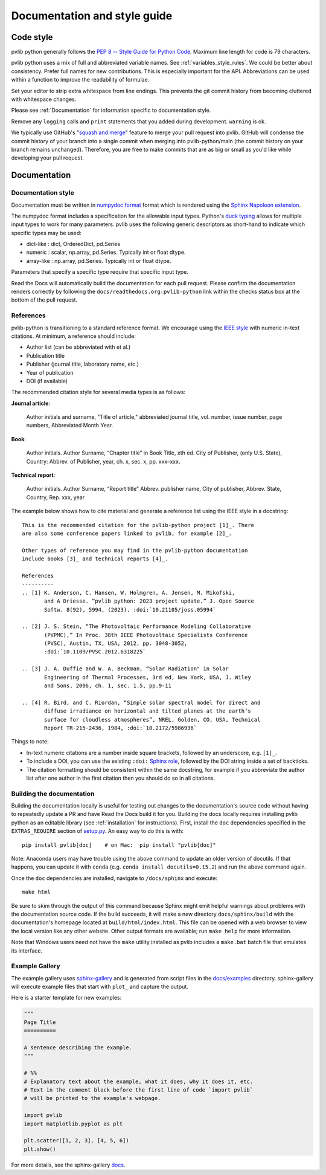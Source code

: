 .. _documentation-and-style-guide:

Documentation and style guide
=============================

.. _code-style:

Code style
~~~~~~~~~~

pvlib python generally follows the `PEP 8 -- Style Guide for Python Code
<https://www.python.org/dev/peps/pep-0008/>`_. Maximum line length for code
is 79 characters.

pvlib python uses a mix of full and abbreviated variable names. See
:ref:`variables_style_rules`. We could be better about consistency.
Prefer full names for new contributions. This is especially important
for the API. Abbreviations can be used within a function to improve the
readability of formulae.

Set your editor to strip extra whitespace from line endings. This
prevents the git commit history from becoming cluttered with whitespace
changes.

Please see :ref:`Documentation` for information specific to documentation
style.

Remove any ``logging`` calls and ``print`` statements that you added
during development. ``warning`` is ok.

We typically use GitHub's
"`squash and merge <https://help.github.com/articles/about-pull-request-merges/#squash-and-merge-your-pull-request-commits>`_"
feature to merge your pull request into pvlib. GitHub will condense the
commit history of your branch into a single commit when merging into
pvlib-python/main (the commit history on your branch remains
unchanged). Therefore, you are free to make commits that are as big or
small as you'd like while developing your pull request.


.. _documentation:

Documentation
~~~~~~~~~~~~~

.. _documentation-style:

Documentation style
-------------------

Documentation must be written in
`numpydoc format <https://numpydoc.readthedocs.io/>`_ format which is rendered
using the `Sphinx Napoleon extension
<https://www.sphinx-doc.org/en/master/usage/extensions/napoleon.html>`_.

The numpydoc format includes a specification for the allowable input
types. Python's `duck typing <https://en.wikipedia.org/wiki/Duck_typing>`_
allows for multiple input types to work for many parameters. pvlib uses
the following generic descriptors as short-hand to indicate which
specific types may be used:

* dict-like : dict, OrderedDict, pd.Series
* numeric : scalar, np.array, pd.Series. Typically int or float dtype.
* array-like : np.array, pd.Series. Typically int or float dtype.

Parameters that specify a specific type require that specific input type.

Read the Docs will automatically build the documentation for each pull
request. Please confirm the documentation renders correctly by following
the ``docs/readthedocs.org:pvlib-python`` link within the checks
status box at the bottom of the pull request.


.. _references:

References
----------
pvlib-python is transitioning to a standard reference format. We encourage
using the `IEEE style <https://journals.ieeeauthorcenter.ieee.org/wp-content/uploads/sites/7/IEEE_Reference_Guide.pdf>`_
with numeric in-text citations. At minimum, a reference should include:

* Author list (can be abbreviated with et al.)
* Publication title
* Publisher (journal title, laboratory name, etc.)
* Year of publication
* DOI (if available)

The recommended citation style for several media types is as follows:

**Journal article**:

    Author initials and surname, "Title of article," abbreviated journal
    title, vol. number, issue number, page numbers, Abbreviated Month Year.

**Book**:

    Author initials. Author Surname, “Chapter title” in Book Title, xth ed.
    City of Publisher, (only U.S. State), Country: Abbrev. of Publisher, year,
    ch. x, sec. x, pp. xxx–xxx.

**Technical report**:

    Author initials. Author Surname, “Report title” Abbrev. publisher name,
    City of publisher, Abbrev. State, Country, Rep. xxx, year

The example below shows how to cite material and generate a reference list
using the IEEE style in a docstring::

    This is the recommended citation for the pvlib-python project [1]_. There
    are also some conference papers linked to pvlib, for example [2]_.
    
    Other types of reference you may find in the pvlib-python documentation
    include books [3]_ and technical reports [4]_.

    References
    ----------
    .. [1] K. Anderson, C. Hansen, W. Holmgren, A. Jensen, M. Mikofski,
           and A Driesse. “pvlib python: 2023 project update.” J. Open Source
           Softw. 8(92), 5994, (2023). :doi:`10.21105/joss.05994`

    .. [2] J. S. Stein, “The Photovoltaic Performance Modeling Collaborative
           (PVPMC),” In Proc. 38th IEEE Photovoltaic Specialists Conference
           (PVSC), Austin, TX, USA, 2012, pp. 3048-3052,
           :doi:`10.1109/PVSC.2012.6318225`

    .. [3] J. A. Duffie and W. A. Beckman, “Solar Radiation" in Solar
           Engineering of Thermal Processes, 3rd ed, New York, USA, J. Wiley
           and Sons, 2006, ch. 1, sec. 1.5, pp.9-11

    .. [4] R. Bird, and C. Riordan, “Simple solar spectral model for direct and
           diffuse irradiance on horizontal and tilted planes at the earth’s
           surface for cloudless atmospheres”, NREL, Golden, CO, USA, Technical
           Report TR-215-2436, 1984, :doi:`10.2172/5986936`

Things to note:

* In-text numeric citations are a number inside square brackets, followed
  by an underscore, e.g. ``[1]_``.
* To include a DOI, you can use the existing ``:doi:``
  `Sphinx role <https://www.sphinx-doc.org/en/master/usage/restructuredtext/roles.html>`_,
  followed by the DOI string inside a set of backticks.
* The citation formatting should be consistent within the same docstring, for
  example if you abbreviate the author list after one author in the first
  citation then you should do so in all citations.


.. _building-the-documentation:

Building the documentation
--------------------------

Building the documentation locally is useful for testing out changes to the
documentation's source code without having to repeatedly update a PR and have
Read the Docs build it for you.  Building the docs locally requires installing
pvlib python as an editable library (see :ref:`installation` for instructions).
First, install the ``doc`` dependencies specified in the
``EXTRAS_REQUIRE`` section of
`setup.py <https://github.com/pvlib/pvlib-python/blob/main/setup.py>`_.
An easy way to do this is with::

    pip install pvlib[doc]    # on Mac:  pip install "pvlib[doc]"

Note: Anaconda users may have trouble using the above command to update an
older version of docutils. If that happens, you can update it with ``conda``
(e.g. ``conda install docutils=0.15.2``) and run the above command again.

Once the ``doc`` dependencies are installed, navigate to ``/docs/sphinx`` and
execute::

    make html

Be sure to skim through the output of this command because Sphinx might emit
helpful warnings about problems with the documentation source code.
If the build succeeds, it will make a new directory ``docs/sphinx/build``
with the documentation's homepage located at ``build/html/index.html``.
This file can be opened with a web browser to view the local version
like any other website. Other output formats are available; run ``make help``
for more information.

Note that Windows users need not have the ``make`` utility installed as pvlib
includes a ``make.bat`` batch file that emulates its interface.


.. _example-gallery:

Example Gallery
---------------

The example gallery uses `sphinx-gallery <https://sphinx-gallery.github.io/>`_
and is generated from script files in the
`docs/examples <https://github.com/pvlib/pvlib-python/tree/main/docs/examples>`_
directory.  sphinx-gallery will execute example files that start with
``plot_`` and capture the output.

Here is a starter template for new examples:

.. code-block:: python

    """
    Page Title
    ==========

    A sentence describing the example.
    """

    # %%
    # Explanatory text about the example, what it does, why it does it, etc.
    # Text in the comment block before the first line of code `import pvlib`
    # will be printed to the example's webpage.

    import pvlib
    import matplotlib.pyplot as plt

    plt.scatter([1, 2, 3], [4, 5, 6])
    plt.show()

For more details, see the sphinx-gallery
`docs <https://sphinx-gallery.github.io/stable/syntax.html#embedding-rst>`_.
